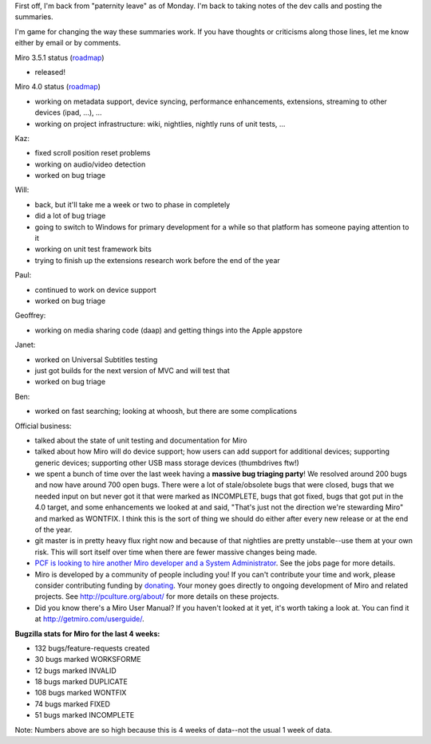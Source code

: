 .. title: Dev call 12/22/2010
.. slug: devcall_20101222
.. date: 2010-12-22 12:49:16
.. tags: miro, work

First off, I'm back from "paternity leave" as of Monday. I'm back to
taking notes of the dev calls and posting the summaries.

I'm game for changing the way these summaries work. If you have thoughts
or criticisms along those lines, let me know either by email or by
comments.

Miro 3.5.1 status
(`roadmap <http://bugzilla.pculture.org/roadmap.cgi?product=Miro&target=3.5.1>`__)

* released!

Miro 4.0 status
(`roadmap <http://bugzilla.pculture.org/roadmap.cgi?product=Miro&target=4.0>`__)

* working on metadata support, device syncing, performance
  enhancements, extensions, streaming to other devices (ipad, ...), ...
* working on project infrastructure: wiki, nightlies, nightly runs of
  unit tests, ...

Kaz:

* fixed scroll position reset problems
* working on audio/video detection
* worked on bug triage

Will:

* back, but it'll take me a week or two to phase in completely
* did a lot of bug triage
* going to switch to Windows for primary development for a while so
  that platform has someone paying attention to it
* working on unit test framework bits
* trying to finish up the extensions research work before the end of
  the year

Paul:

* continued to work on device support
* worked on bug triage

Geoffrey:

* working on media sharing code (daap) and getting things into the
  Apple appstore

Janet:

* worked on Universal Subtitles testing
* just got builds for the next version of MVC and will test that
* worked on bug triage

Ben:

* worked on fast searching; looking at whoosh, but there are some
  complications

Official business:

* talked about the state of unit testing and documentation for Miro
* talked about how Miro will do device support; how users can add
  support for additional devices; supporting generic devices;
  supporting other USB mass storage devices (thumbdrives ftw!)
* we spent a bunch of time over the last week having a **massive bug
  triaging party**! We resolved around 200 bugs and now have around 700
  open bugs. There were a lot of stale/obsolete bugs that were closed,
  bugs that we needed input on but never got it that were marked as
  INCOMPLETE, bugs that got fixed, bugs that got put in the 4.0 target,
  and some enhancements we looked at and said, "That's just not the
  direction we're stewarding Miro" and marked as WONTFIX. I think this
  is the sort of thing we should do either after every new release or
  at the end of the year.
* git master is in pretty heavy flux right now and because of that
  nightlies are pretty unstable--use them at your own risk. This will
  sort itself over time when there are fewer massive changes being
  made.
* `PCF is looking to hire another Miro developer and a System
  Administrator <http://www.pculture.org/pcf/jobs/>`__. See the jobs
  page for more details.
* Miro is developed by a community of people including you! If you
  can't contribute your time and work, please consider contributing
  funding by `donating <https://www.miroguide.com/donate>`__. Your
  money goes directly to ongoing development of Miro and related
  projects. See http://pculture.org/about/ for more details on these
  projects.
* Did you know there's a Miro User Manual? If you haven't looked at it
  yet, it's worth taking a look at. You can find it at
  http://getmiro.com/userguide/.

**Bugzilla stats for Miro for the last 4 weeks:**

* 132 bugs/feature-requests created
* 30 bugs marked WORKSFORME
* 12 bugs marked INVALID
* 18 bugs marked DUPLICATE
* 108 bugs marked WONTFIX
* 74 bugs marked FIXED
* 51 bugs marked INCOMPLETE

Note: Numbers above are so high because this is 4 weeks of data--not the
usual 1 week of data.
